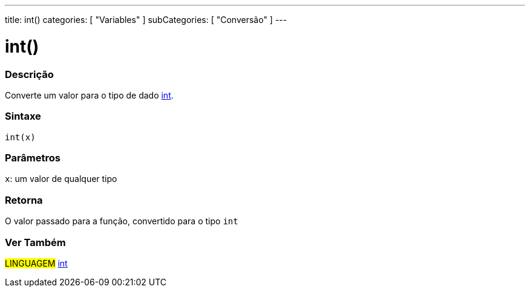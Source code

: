 ---
title: int()
categories: [ "Variables" ]
subCategories: [ "Conversão" ]
---

= int()


// OVERVIEW SECTION STARTS
[#overview]
--

[float]
=== Descrição
Converte um valor para o tipo de dado link:../../data-types/int[int].
[%hardbreaks]


[float]
=== Sintaxe
`int(x)`

[float]
=== Parâmetros
`x`: um valor de qualquer tipo

[float]
=== Retorna
O valor passado para a função, convertido para o tipo `int`

--
// OVERVIEW SECTION ENDS

// SEE ALSO SECTION
[#see_also]
--

[float]
=== Ver Também

[role="language"]
#LINGUAGEM# link:../../data-types/int[int] +

--
// SEE ALSO SECTION ENDS
